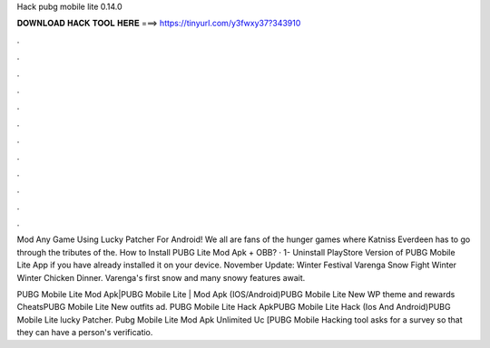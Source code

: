 Hack pubg mobile lite 0.14.0



𝐃𝐎𝐖𝐍𝐋𝐎𝐀𝐃 𝐇𝐀𝐂𝐊 𝐓𝐎𝐎𝐋 𝐇𝐄𝐑𝐄 ===> https://tinyurl.com/y3fwxy37?343910



.



.



.



.



.



.



.



.



.



.



.



.

Mod Any Game Using Lucky Patcher For Android! We all are fans of the hunger games where Katniss Everdeen has to go through the tributes of the. How to Install PUBG Lite Mod Apk + OBB? · 1- Uninstall PlayStore Version of PUBG Mobile Lite App if you have already installed it on your device. November Update: Winter Festival Varenga Snow Fight Winter Winter Chicken Dinner. Varenga's first snow and many snowy features await.

PUBG Mobile Lite Mod Apk|PUBG Mobile Lite | Mod Apk (IOS/Android)PUBG Mobile Lite New WP theme and rewards CheatsPUBG Mobile Lite New outfits ad. PUBG Mobile Lite Hack ApkPUBG Mobile Lite Hack (Ios And Android)PUBG Mobile Lite lucky Patcher. Pubg Mobile Lite Mod Apk Unlimited Uc [PUBG Mobile Hacking tool asks for a survey so that they can have a person's verificatio.
